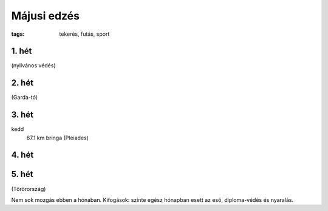 Májusi edzés
============

:tags: tekerés, futás, sport

1. hét
------
(nyilvános védés)

2. hét
------
(Garda-tó)

3. hét
------
kedd
    67.1 km bringa (Pleiades)

4. hét
------

5. hét
------
(Törörország)

Nem sok mozgás ebben a hónaban.  Kifogások: szinte egész hónapban esett az
eső, diploma-védés és nyaralás.

